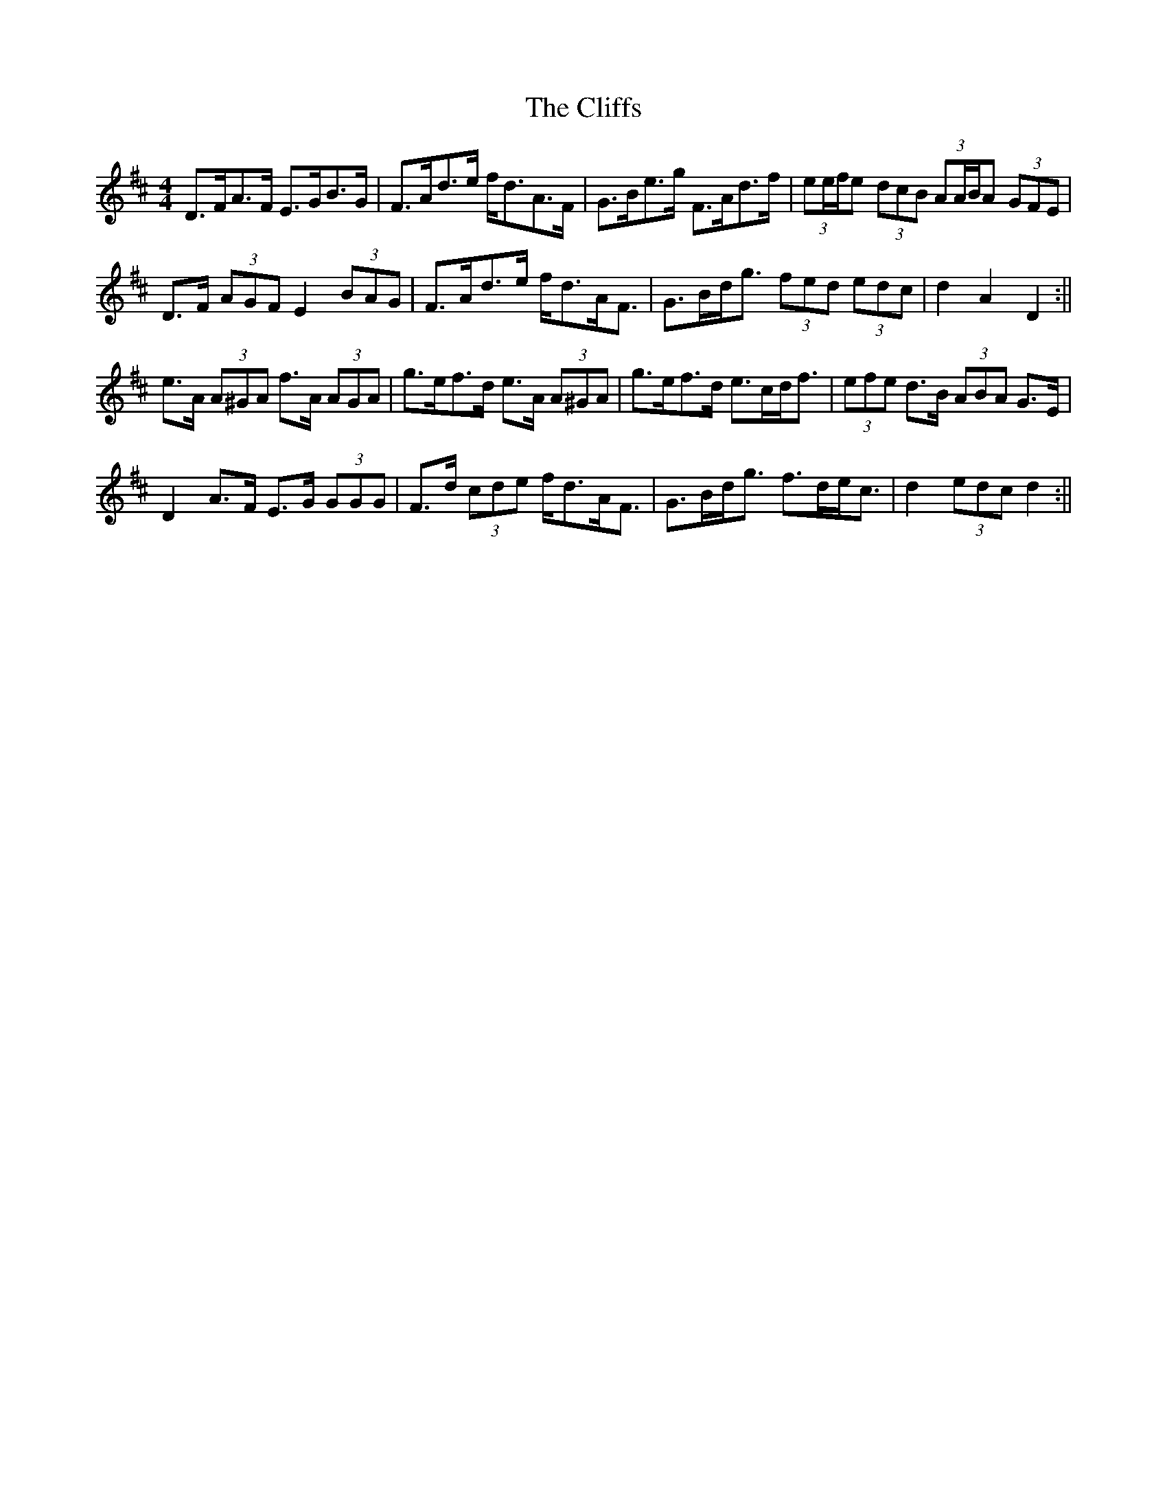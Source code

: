X: 2
T: Cliffs, The
Z: ceolachan
S: https://thesession.org/tunes/412#setting13264
R: hornpipe
M: 4/4
L: 1/8
K: Dmaj
D>FA>F E>GB>G | F>Ad>e f<dA>F | G>Be>g F>Ad>f | (3ee/f/e (3dcB (3AA/B/A (3GFE |D>F (3AGF E2 (3BAG | F>Ad>e f<dA<F | G>Bd<g (3fed (3edc | d2 A2 D2 :||e>A (3A^GA f>A (3AGA | g>ef>d e>A (3A^GA | g>ef>d e>cd<f | (3efe d>B (3ABA G>E |D2 A>F E>G (3GGG | F>d (3cde f<dA<F | G>Bd<g f>de<c | d2 (3edc d2 :||
